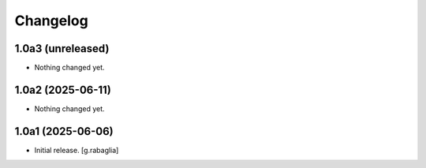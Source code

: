 Changelog
=========


1.0a3 (unreleased)
------------------

- Nothing changed yet.


1.0a2 (2025-06-11)
------------------

- Nothing changed yet.


1.0a1 (2025-06-06)
------------------

- Initial release.
  [g.rabaglia]
